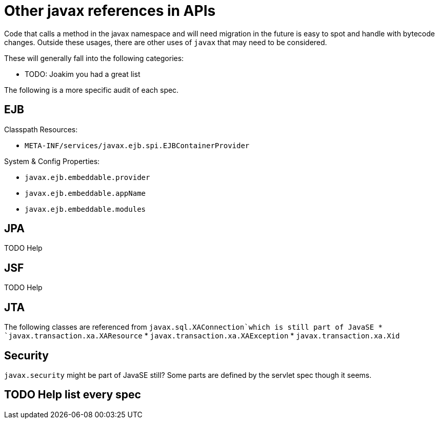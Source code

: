 # Other javax references in APIs

Code that calls a method in the javax namespace and will need migration in the future is easy to spot and handle with bytecode changes.  Outside these usages, there are other uses of `javax` that may need to be considered.

These will generally fall into the following categories:

 - TODO: Joakim you had a great list


The following is a more specific audit of each spec.

## EJB

Classpath Resources:

 - `META-INF/services/javax.ejb.spi.EJBContainerProvider`

System & Config Properties:

 - `javax.ejb.embeddable.provider`
 - `javax.ejb.embeddable.appName`
 - `javax.ejb.embeddable.modules`


## JPA

TODO Help

## JSF

TODO Help

## JTA
The following classes are referenced from `javax.sql.XAConnection`which is still part of JavaSE
* `javax.transaction.xa.XAResource`
* `javax.transaction.xa.XAException`
* `javax.transaction.xa.Xid`

## Security

`javax.security` might be part of JavaSE still?
Some parts are defined by the servlet spec though it seems.

## TODO Help list every spec
